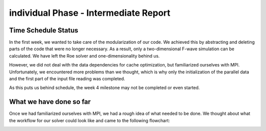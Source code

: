 .. _ch:Task_10:

individual Phase - Intermediate Report
======================================

Time Schedule Status
--------------------

In the first week, we wanted to take care of the modularization of our code. 
We achieved this by abstracting and deleting parts of the code that were no longer necessary. 
As a result, only a two-dimensional F-wave simulation can be calculated. We have left the Roe solver and one-dimensionality behind us.

However, we did not deal with the data dependencies for cache optimization, but familiarized ourselves with MPI.
Unfortunately, we encountered more problems than we thought, which is why only the initialization of the parallel data and the first part of the input file reading was completed.

As this puts us behind schedule, the week 4 milestone may not be completed or even started.

What we have done so far
------------------------

Once we had familiarized ourselves with MPI, we had a rough idea of what needed to be done.
We thought about what the workflow for our solver could look like and came to the following flowchart:

.. image:: ../_static/assignment_10/MPI_Workflow.png
  :width: 800


